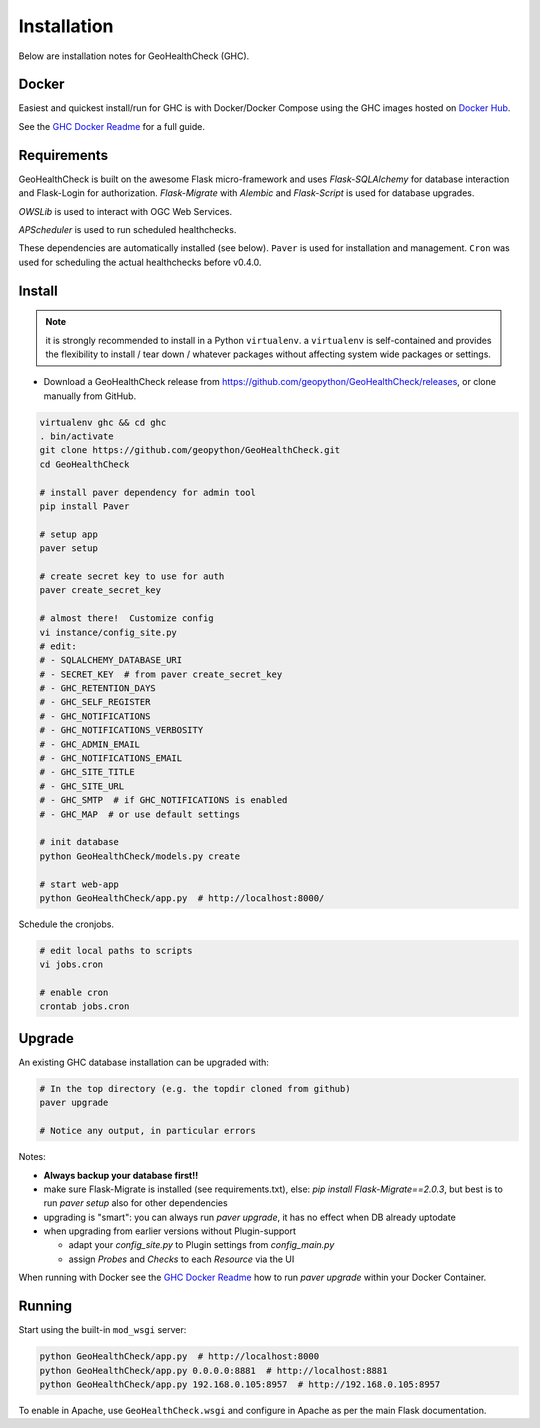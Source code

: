 .. _install:

Installation
============

Below are installation notes for GeoHealthCheck (GHC).

Docker
------

Easiest and quickest install/run
for GHC is with Docker/Docker Compose using the GHC images hosted on
`Docker Hub <https://hub.docker.com/r/geopython/geohealthcheck>`_.

See the
`GHC Docker Readme <https://github.com/geopython/GeoHealthCheck/blob/master/docker/README.md>`_
for a full guide.

Requirements
------------

GeoHealthCheck is built on the awesome Flask micro-framework and uses
`Flask-SQLAlchemy` for database interaction and Flask-Login for authorization.
`Flask-Migrate` with `Alembic` and `Flask-Script` is used for database upgrades.

`OWSLib` is used to interact with OGC Web Services.

`APScheduler` is used to run scheduled healthchecks.

These dependencies are automatically installed (see below). ``Paver`` is used
for installation and management. ``Cron`` was used for scheduling the actual
healthchecks before v0.4.0.

Install
-------

.. note::

  it is strongly recommended to install in a Python ``virtualenv``.
  a ``virtualenv`` is self-contained and provides the flexibility to install /
  tear down / whatever packages without affecting system wide packages or
  settings.

- Download a GeoHealthCheck release from
  https://github.com/geopython/GeoHealthCheck/releases, or clone manually from GitHub.

.. code-block:: bash

  virtualenv ghc && cd ghc
  . bin/activate
  git clone https://github.com/geopython/GeoHealthCheck.git
  cd GeoHealthCheck

  # install paver dependency for admin tool
  pip install Paver

  # setup app
  paver setup

  # create secret key to use for auth
  paver create_secret_key

  # almost there!  Customize config
  vi instance/config_site.py
  # edit:
  # - SQLALCHEMY_DATABASE_URI
  # - SECRET_KEY  # from paver create_secret_key
  # - GHC_RETENTION_DAYS
  # - GHC_SELF_REGISTER
  # - GHC_NOTIFICATIONS
  # - GHC_NOTIFICATIONS_VERBOSITY
  # - GHC_ADMIN_EMAIL
  # - GHC_NOTIFICATIONS_EMAIL
  # - GHC_SITE_TITLE
  # - GHC_SITE_URL
  # - GHC_SMTP  # if GHC_NOTIFICATIONS is enabled
  # - GHC_MAP  # or use default settings

  # init database
  python GeoHealthCheck/models.py create

  # start web-app
  python GeoHealthCheck/app.py  # http://localhost:8000/

Schedule the cronjobs.

.. code-block:: bash

  # edit local paths to scripts
  vi jobs.cron

  # enable cron
  crontab jobs.cron

.. _upgrade:

Upgrade
-------

An existing GHC database installation can be upgraded with:

.. code-block:: bash

  # In the top directory (e.g. the topdir cloned from github)
  paver upgrade

  # Notice any output, in particular errors

Notes:

* **Always backup your database first!!**
* make sure Flask-Migrate is installed (see requirements.txt), else:  `pip install Flask-Migrate==2.0.3`, but best is to run `paver setup` also for other dependencies
* upgrading is "smart": you can always run `paver upgrade`, it has no effect when DB already uptodate
* when upgrading from earlier versions without Plugin-support

  - adapt your `config_site.py` to Plugin settings from `config_main.py`
  - assign `Probes` and `Checks` to each `Resource` via the UI

When running with Docker see the
`GHC Docker Readme <https://github.com/geopython/GeoHealthCheck/blob/master/docker/README.md>`_
how to run `paver upgrade` within your Docker Container.

Running
-------

Start using the built-in ``mod_wsgi`` server:

.. code-block:: bash

  python GeoHealthCheck/app.py  # http://localhost:8000
  python GeoHealthCheck/app.py 0.0.0.0:8881  # http://localhost:8881
  python GeoHealthCheck/app.py 192.168.0.105:8957  # http://192.168.0.105:8957


To enable in Apache, use ``GeoHealthCheck.wsgi`` and configure in Apache
as per the main Flask documentation.

